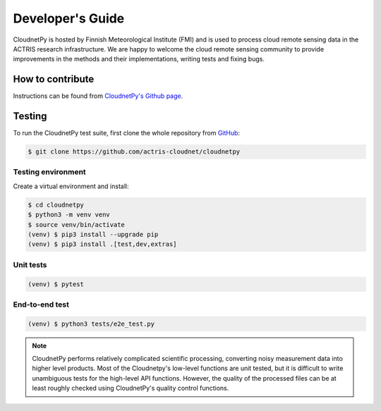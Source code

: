 Developer's Guide
=================

CloudnetPy is hosted by Finnish Meteorological Institute (FMI) and
is used to process cloud remote sensing data in the
ACTRIS research infrastructure. We are happy to welcome the cloud remote sensing
community to provide improvements in the methods and their implementations,
writing tests and fixing bugs.

How to contribute
-----------------

Instructions can be found from `CloudnetPy's Github page <https://github.com/actris-cloudnet/cloudnetpy/blob/main/CONTRIBUTING.md>`_.

Testing
-------

To run the CloudnetPy test suite, first
clone the whole repository from `GitHub
<https://github.com/actris-cloudnet/cloudnetpy>`_:

.. code-block:: console

	$ git clone https://github.com/actris-cloudnet/cloudnetpy

Testing environment
...................

Create a virtual environment and install:

.. code-block:: console

    $ cd cloudnetpy
    $ python3 -m venv venv
    $ source venv/bin/activate
    (venv) $ pip3 install --upgrade pip
    (venv) $ pip3 install .[test,dev,extras]

Unit tests
..........

.. code-block:: console

    (venv) $ pytest

End-to-end test
...............

.. code-block:: console

    (venv) $ python3 tests/e2e_test.py

.. note::

   CloudnetPy performs relatively complicated scientific processing, converting
   noisy measurement data into higher level products. Most of the
   Cloudnetpy's low-level functions are unit tested, but it is
   difficult to write unambiguous tests for the high-level API functions.
   However, the quality of the processed files can be at least roughly
   checked using CloudnetPy's quality control functions.
